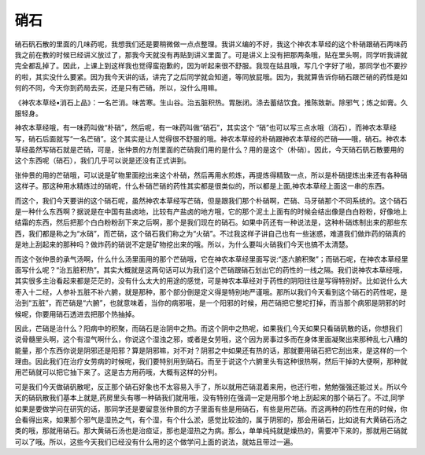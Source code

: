 硝石
=======

硝石矾石散的里面的几味药呢，我想我们还是要稍微做一点点整理。我讲义编的不好，我这个神农本草经的这个朴硝跟硝石两味药我之前在教的时候已经讲义放过了，那我今天就没有再贴到讲义里面了。可是讲义上没有把那两条哦，贴在里头啊，同学听我讲就完全都乱掉了。因此，上课上到这样我也觉得蛮抱歉的，因为听起来很不舒服。我现在姑且哦，写几个字好了啦，那同学也不要抄的啦，其实没什么要紧。因为我今天讲的话，讲完了之后同学就会知道，等同放屁哦。因为，我就算告诉你硝石跟芒硝的药性是如何的不同，今天你到药局去买，还是只有芒硝。所以，没什么用嘛。

《神农本草经•消石上品》：一名芒消。味苦寒。生山谷。治五脏积热。胃胀闭。涤去蓄结饮食。推陈致新。除邪气；炼之如膏。久服轻身。

神农本草经哦，有一味药叫做“朴硝”，然后呢，有一味药叫做“硝石”，其实这个 “硝”也可以写三点水哦（消石），而神农本草经写，硝石后面就写“一名芒硝”。这个其实是让人觉得很不舒服的哦。神农本草经的朴硝跟神农本草经的芒硝——哦，硝石。神农本草经虽然写硝石就是芒硝，可是，张仲景的方剂里面的芒硝我们用的是什么？用的是这个（朴硝）。因此，今天硝石矾石散要用的这个东西呢（硝石），我们几乎可以说是还没有正式讲到。

张仲景的用的芒硝哦，可以说是矿物里面挖出来这个朴硝，然后再用水煎炼，再提炼得精致一点，所以是朴硝提炼出来还有各种硝这样子。那这种用水精炼过的硝呢，什么朴硝芒硝的药性其实都是很类似的，所以都是上面,神农本草经上面这一串的东西。

而这个，我们今天要讲的这个硝石呢，虽然神农本草经写芒硝，但是跟我们那个朴硝啊，芒硝、马牙硝那个不同系统的。这个硝石是一种什么东西啊？据说是在中国有盐卤地，比较有产盐卤的地方哦，它的那个泥土上面有的时候会结出像是白白粉粉，好像地上结霜的东西，然后把那个白白粉粉刮下来之后啊，那个是我们现在的硝石。如果中药还有一种说法是，这种朴硝炼制出来的那些东西，我们都是称之为“水硝”，而芒硝，这个硝石我们称之为“火硝”。不过我这样子讲自己也有一些迷惑，难道我们做炸药的硝真的是地上刮起来的那种吗？做炸药的硝说不定是矿物挖出来的哦。所以，为什么要叫火硝我们今天也搞不太清楚。

而这个张仲景的承气汤啊，什么什么汤里面用的那个芒硝哦，它在神农本草经里面写说:“逐六腑积聚”；而硝石呢，在神农本草经里面写什么呢？“治五脏积热”。其实大概就是这两句话可以为我们这个芒硝跟硝石划出它的药性的一线之隔。我们说神农本草经哦，其实很多主治看起来都是茫茫的，没有什么太大的用途的感觉，可是神农本草经对于药性的阴阳往往是写得特别好。比如说什么大枣入十二经，人参补五脏不补六腑，就是那种，那个部分倒是定义得是特别地严谨哦。那所以我们今天看到这个硝石的药性呢，是治到“五脏”，而芒硝是“六腑”，也就意味着，当你的病邪哦，是一个阳邪的时候，用芒硝把它整坨打掉，而当那个病邪是阴邪的时候呢，你要用硝石透进去把那个热抽掉。

因此，芒硝是治什么？阳病中的积聚，而硝石是治阴中之热。而这个阴中之热呢，如果我们,今天如果只看硝矾散的话，你想我们说骨髓里头啊，这个有湿气啊什么，你说这个湿浊之邪，或者是女劳哦，这个因为房事过多而在身体里面凝聚出来那种乱七八糟的能量，那个东西你说是阴邪还是阳邪？算是阴邪嘛，对不对？阴邪之中如果还有热的话，那就要用硝石把它刮出来，是这样的一个理由。因此我们在治疗女劳病的时候呢，我们要特别用到硝石。而至于说这个六腑里头有这种很热啊，然后干掉的大便啊，那种就用芒硝就可以把它抽下来了。这是古方用药哦，大概有这样的分判。

可是我们今天做硝矾散呢，反正那个硝石好象也不太容易入手了，所以就用芒硝混着来用，也还行啦，勉勉强强还能过关。所以今天的硝矾散我们基本上就是,药房里头有哪一种硝我们就用哦，没有特别在强调一定是用那个地上刮起来的那个硝石了。不过,同学如果是要做学问在研究的话，那同学还是要留意张仲景的方子里面有些是用硝石，有些是用芒硝。而这两种的药性在用的时候，你会看得出来，如果那个邪气是湿热之气，有个湿，有个什么淤，感觉比较浊的，属于阴邪的，那会用硝石，比如说有大黄硝石汤之类的哦，那就用硝石。那大黄硝石汤也是治疸证，那也是湿热之为病。那么，单单纯纯就是燥热的，需要冲下来的，那就用芒硝就可以了哦。所以，这些今天我们已经没有什么用的这个做学问上面的说法，就姑且带过一遍。
